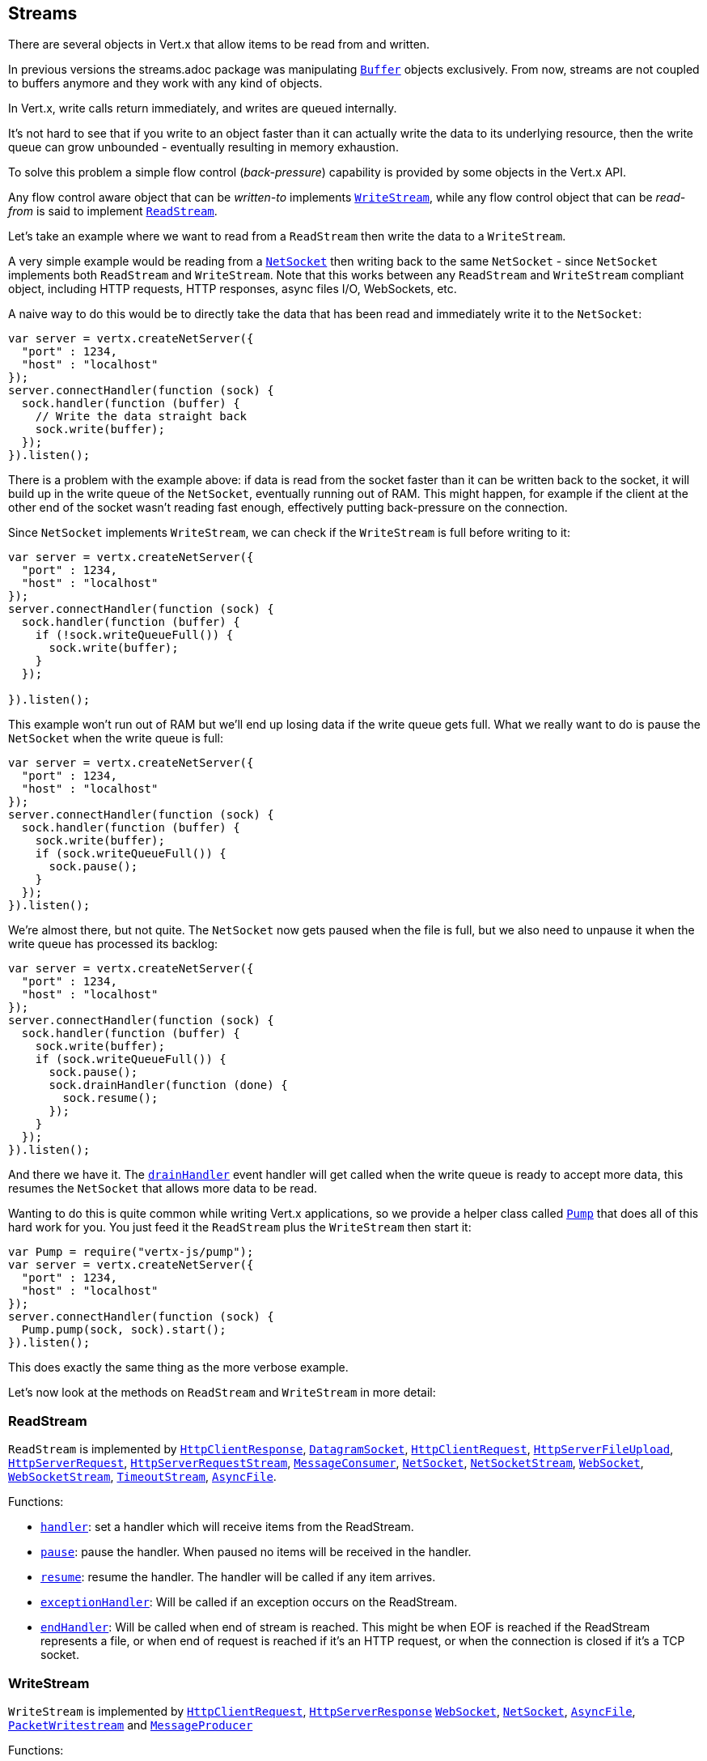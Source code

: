 == Streams

There are several objects in Vert.x that allow items to be read from and written.

In previous versions the streams.adoc package was manipulating `link:../../jsdoc/buffer-Buffer.html[Buffer]`
objects exclusively. From now, streams are not coupled to buffers anymore and they work with any kind of objects.

In Vert.x, write calls return immediately, and writes are queued internally.

It's not hard to see that if you write to an object faster than it can actually write the data to
its underlying resource, then the write queue can grow unbounded - eventually resulting in
memory exhaustion.

To solve this problem a simple flow control (_back-pressure_) capability is provided by some objects in the Vert.x API.

Any flow control aware object that can be _written-to_ implements `link:../../jsdoc/write_stream-WriteStream.html[WriteStream]`,
while any flow control object that can be _read-from_ is said to implement `link:../../jsdoc/read_stream-ReadStream.html[ReadStream]`.

Let's take an example where we want to read from a `ReadStream` then write the data to a `WriteStream`.

A very simple example would be reading from a `link:../../jsdoc/net_socket-NetSocket.html[NetSocket]` then writing back to the
same `NetSocket` - since `NetSocket` implements both `ReadStream` and `WriteStream`. Note that this works
between any `ReadStream` and `WriteStream` compliant object, including HTTP requests, HTTP responses,
async files I/O, WebSockets, etc.

A naive way to do this would be to directly take the data that has been read and immediately write it
to the `NetSocket`:

[source,js]
----
var server = vertx.createNetServer({
  "port" : 1234,
  "host" : "localhost"
});
server.connectHandler(function (sock) {
  sock.handler(function (buffer) {
    // Write the data straight back
    sock.write(buffer);
  });
}).listen();

----

There is a problem with the example above: if data is read from the socket faster than it can be
written back to the socket, it will build up in the write queue of the `NetSocket`, eventually
running out of RAM. This might happen, for example if the client at the other end of the socket
wasn't reading fast enough, effectively putting back-pressure on the connection.

Since `NetSocket` implements `WriteStream`, we can check if the `WriteStream` is full before
writing to it:

[source,js]
----
var server = vertx.createNetServer({
  "port" : 1234,
  "host" : "localhost"
});
server.connectHandler(function (sock) {
  sock.handler(function (buffer) {
    if (!sock.writeQueueFull()) {
      sock.write(buffer);
    }
  });

}).listen();

----

This example won't run out of RAM but we'll end up losing data if the write queue gets full. What we
really want to do is pause the `NetSocket` when the write queue is full:

[source,js]
----
var server = vertx.createNetServer({
  "port" : 1234,
  "host" : "localhost"
});
server.connectHandler(function (sock) {
  sock.handler(function (buffer) {
    sock.write(buffer);
    if (sock.writeQueueFull()) {
      sock.pause();
    }
  });
}).listen();

----

We're almost there, but not quite. The `NetSocket` now gets paused when the file is full, but we also need to unpause
it when the write queue has processed its backlog:

[source,js]
----
var server = vertx.createNetServer({
  "port" : 1234,
  "host" : "localhost"
});
server.connectHandler(function (sock) {
  sock.handler(function (buffer) {
    sock.write(buffer);
    if (sock.writeQueueFull()) {
      sock.pause();
      sock.drainHandler(function (done) {
        sock.resume();
      });
    }
  });
}).listen();

----

And there we have it. The `link:../../jsdoc/write_stream-WriteStream.html#drainHandler[drainHandler]` event handler will
get called when the write queue is ready to accept more data, this resumes the `NetSocket` that
allows more data to be read.

Wanting to do this is quite common while writing Vert.x applications, so we provide a helper class
called `link:../../jsdoc/pump-Pump.html[Pump]` that does all of this hard work for you.
You just feed it the `ReadStream` plus the `WriteStream` then start it:

[source,js]
----
var Pump = require("vertx-js/pump");
var server = vertx.createNetServer({
  "port" : 1234,
  "host" : "localhost"
});
server.connectHandler(function (sock) {
  Pump.pump(sock, sock).start();
}).listen();

----

This does exactly the same thing as the more verbose example.

Let's now look at the methods on `ReadStream` and `WriteStream` in more detail:

=== ReadStream

`ReadStream` is implemented by `link:../../jsdoc/http_client_response-HttpClientResponse.html[HttpClientResponse]`, `link:../../jsdoc/datagram_socket-DatagramSocket.html[DatagramSocket]`,
`link:../../jsdoc/http_client_request-HttpClientRequest.html[HttpClientRequest]`, `link:../../jsdoc/http_server_file_upload-HttpServerFileUpload.html[HttpServerFileUpload]`,
`link:../../jsdoc/http_server_request-HttpServerRequest.html[HttpServerRequest]`, `link:../../jsdoc/http_server_request_stream-HttpServerRequestStream.html[HttpServerRequestStream]`,
`link:../../jsdoc/message_consumer-MessageConsumer.html[MessageConsumer]`, `link:../../jsdoc/net_socket-NetSocket.html[NetSocket]`, `link:../../jsdoc/net_socket_stream-NetSocketStream.html[NetSocketStream]`,
`link:../../jsdoc/web_socket-WebSocket.html[WebSocket]`, `link:../../jsdoc/web_socket_stream-WebSocketStream.html[WebSocketStream]`, `link:../../jsdoc/timeout_stream-TimeoutStream.html[TimeoutStream]`,
`link:../../jsdoc/async_file-AsyncFile.html[AsyncFile]`.

Functions:

- `link:../../jsdoc/read_stream-ReadStream.html#handler[handler]`:
set a handler which will receive items from the ReadStream.
- `link:../../jsdoc/read_stream-ReadStream.html#pause[pause]`:
pause the handler. When paused no items will be received in the handler.
- `link:../../jsdoc/read_stream-ReadStream.html#resume[resume]`:
resume the handler. The handler will be called if any item arrives.
- `link:../../jsdoc/read_stream-ReadStream.html#exceptionHandler[exceptionHandler]`:
Will be called if an exception occurs on the ReadStream.
- `link:../../jsdoc/read_stream-ReadStream.html#endHandler[endHandler]`:
Will be called when end of stream is reached. This might be when EOF is reached if the ReadStream represents a file,
or when end of request is reached if it's an HTTP request, or when the connection is closed if it's a TCP socket.

=== WriteStream

`WriteStream` is implemented by `link:../../jsdoc/http_client_request-HttpClientRequest.html[HttpClientRequest]`, `link:../../jsdoc/http_server_response-HttpServerResponse.html[HttpServerResponse]`
`link:../../jsdoc/web_socket-WebSocket.html[WebSocket]`, `link:../../jsdoc/net_socket-NetSocket.html[NetSocket]`, `link:../../jsdoc/async_file-AsyncFile.html[AsyncFile]`,
`link:../../jsdoc/packet_writestream-PacketWritestream.html[PacketWritestream]` and `link:../../jsdoc/message_producer-MessageProducer.html[MessageProducer]`

Functions:

- `link:../../jsdoc/write_stream-WriteStream.html#write[write]`:
write an object to the WriteStream. This method will never block. Writes are queued internally and asynchronously
written to the underlying resource.
- `link:../../jsdoc/write_stream-WriteStream.html#setWriteQueueMaxSize[setWriteQueueMaxSize]`:
set the number of object at which the write queue is considered _full_, and the method `link:../../jsdoc/write_stream-WriteStream.html#writeQueueFull[writeQueueFull]`
returns `true`. Note that, when the write queue is considered full, if write is called the data will still be accepted
and queued. The actual number depends on the stream implementation, for `link:../../jsdoc/buffer-Buffer.html[Buffer]` the size
represents the actual number of bytes written and not the number of buffers.
- `link:../../jsdoc/write_stream-WriteStream.html#writeQueueFull[writeQueueFull]`:
returns `true` if the write queue is considered full.
- `link:../../jsdoc/write_stream-WriteStream.html#exceptionHandler[exceptionHandler]`:
Will be called if an exception occurs on the `WriteStream`.
- `link:../../jsdoc/write_stream-WriteStream.html#drainHandler[drainHandler]`:
The handler will be called if the `WriteStream` is considered no longer full.

=== Pump

Instances of Pump have the following methods:

- `link:../../jsdoc/pump-Pump.html#start[start]`:
Start the pump.
- `link:../../jsdoc/pump-Pump.html#stop[stop]`:
Stops the pump. When the pump starts it is in stopped mode.
- `link:../../jsdoc/pump-Pump.html#setWriteQueueMaxSize[setWriteQueueMaxSize]`:
This has the same meaning as `link:../../jsdoc/write_stream-WriteStream.html#setWriteQueueMaxSize[setWriteQueueMaxSize]` on the `WriteStream`.

A pump can be started and stopped multiple times.

When a pump is first created it is _not_ started. You need to call the `start()` method to start it.